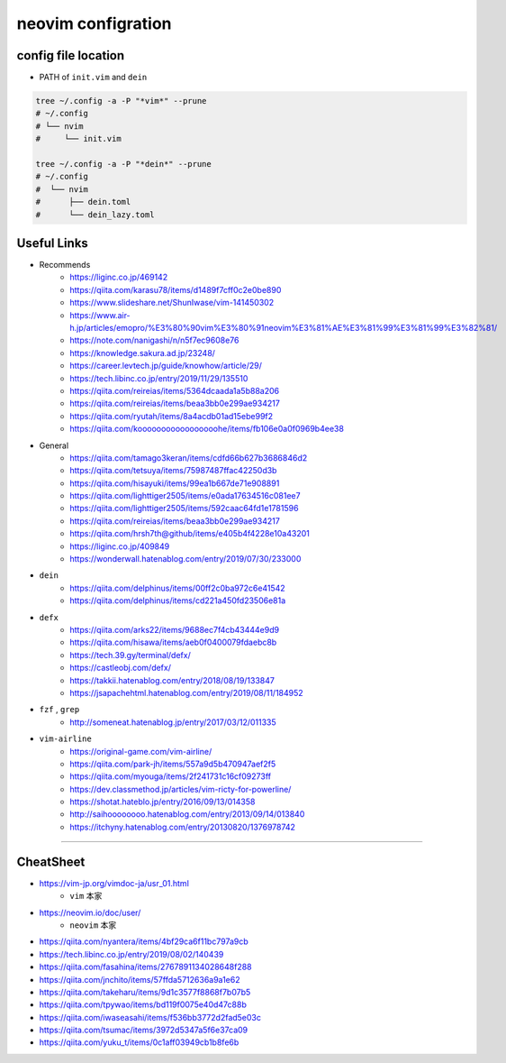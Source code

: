 ====================
neovim configration
====================


config file location
~~~~~~~~~~~~~~~~~~~~~~

- PATH of ``init.vim`` and ``dein``

.. code:: bash

   tree ~/.config -a -P "*vim*" --prune
   # ~/.config
   # └── nvim
   #     └── init.vim

   tree ~/.config -a -P "*dein*" --prune
   # ~/.config               
   #  └── nvim              
   #      ├── dein.toml     
   #      └── dein_lazy.toml



Useful Links
~~~~~~~~~~~~~~

- Recommends
    - https://liginc.co.jp/469142
    - https://qiita.com/karasu78/items/d1489f7cff0c2e0be890
    - https://www.slideshare.net/ShunIwase/vim-141450302
    - https://www.air-h.jp/articles/emopro/%E3%80%90vim%E3%80%91neovim%E3%81%AE%E3%81%99%E3%81%99%E3%82%81/
    - https://note.com/nanigashi/n/n5f7ec9608e76
    - https://knowledge.sakura.ad.jp/23248/
    - https://career.levtech.jp/guide/knowhow/article/29/
    - https://tech.libinc.co.jp/entry/2019/11/29/135510
    - https://qiita.com/reireias/items/5364dcaada1a5b88a206
    - https://qiita.com/reireias/items/beaa3bb0e299ae934217
    - https://qiita.com/ryutah/items/8a4acdb01ad15ebe99f2
    - https://qiita.com/kooooooooooooooooohe/items/fb106e0a0f0969b4ee38

- General
    - https://qiita.com/tamago3keran/items/cdfd66b627b3686846d2
    - https://qiita.com/tetsuya/items/75987487ffac42250d3b
    - https://qiita.com/hisayuki/items/99ea1b667de71e908891
    - https://qiita.com/lighttiger2505/items/e0ada17634516c081ee7
    - https://qiita.com/lighttiger2505/items/592caac64fd1e1781596
    - https://qiita.com/reireias/items/beaa3bb0e299ae934217
    - https://qiita.com/hrsh7th@github/items/e405b4f4228e10a43201
    - https://liginc.co.jp/409849
    - https://wonderwall.hatenablog.com/entry/2019/07/30/233000

- ``dein``
    - https://qiita.com/delphinus/items/00ff2c0ba972c6e41542
    - https://qiita.com/delphinus/items/cd221a450fd23506e81a

- ``defx``
    - https://qiita.com/arks22/items/9688ec7f4cb43444e9d9
    - https://qiita.com/hisawa/items/aeb0f0400079fdaebc8b
    - https://tech.39.gy/terminal/defx/
    - https://castleobj.com/defx/
    - https://takkii.hatenablog.com/entry/2018/08/19/133847
    - https://jsapachehtml.hatenablog.com/entry/2019/08/11/184952

- ``fzf`` , ``grep``
    - http://someneat.hatenablog.jp/entry/2017/03/12/011335

- ``vim-airline``
    - https://original-game.com/vim-airline/
    - https://qiita.com/park-jh/items/557a9d5b470947aef2f5
    - https://qiita.com/myouga/items/2f241731c16cf09273ff
    - https://dev.classmethod.jp/articles/vim-ricty-for-powerline/
    - https://shotat.hateblo.jp/entry/2016/09/13/014358
    - http://saihoooooooo.hatenablog.com/entry/2013/09/14/013840
    - https://itchyny.hatenablog.com/entry/20130820/1376978742

-------------


CheatSheet
~~~~~~~~~~~~

- https://vim-jp.org/vimdoc-ja/usr_01.html
    - ``vim`` 本家
- https://neovim.io/doc/user/
    - ``neovim`` 本家
- https://qiita.com/nyantera/items/4bf29ca6f11bc797a9cb
- https://tech.libinc.co.jp/entry/2019/08/02/140439
- https://qiita.com/fasahina/items/2767891134028648f288
- https://qiita.com/jnchito/items/57ffda5712636a9a1e62
- https://qiita.com/takeharu/items/9d1c3577f8868f7b07b5
- https://qiita.com/tpywao/items/bd119f0075e40d47c88b
- https://qiita.com/iwaseasahi/items/f536bb3772d2fad5e03c
- https://qiita.com/tsumac/items/3972d5347a5f6e37ca09 
- https://qiita.com/yuku_t/items/0c1aff03949cb1b8fe6b
